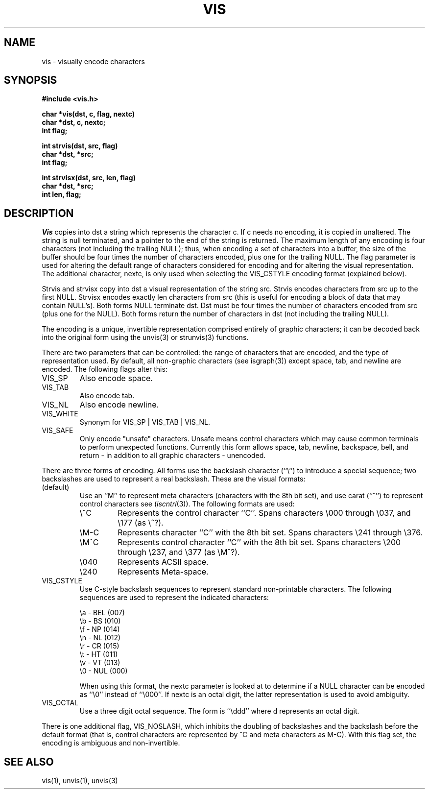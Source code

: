 .\" Copyright (c) 1989 The Regents of the University of California.
.\" All rights reserved.
.\"
.\" Redistribution and use in source and binary forms, with or without
.\" modification, are permitted provided that the following conditions
.\" are met:
.\" 1. Redistributions of source code must retain the above copyright
.\"    notice, this list of conditions and the following disclaimer.
.\" 2. Redistributions in binary form must reproduce the above copyright
.\"    notice, this list of conditions and the following disclaimer in the
.\"    documentation and/or other materials provided with the distribution.
.\" 3. All advertising materials mentioning features or use of this software
.\"    must display the following acknowledgement:
.\"	This product includes software developed by the University of
.\"	California, Berkeley and its contributors.
.\" 4. Neither the name of the University nor the names of its contributors
.\"    may be used to endorse or promote products derived from this software
.\"    without specific prior written permission.
.\"
.\" THIS SOFTWARE IS PROVIDED BY THE REGENTS AND CONTRIBUTORS ``AS IS'' AND
.\" ANY EXPRESS OR IMPLIED WARRANTIES, INCLUDING, BUT NOT LIMITED TO, THE
.\" IMPLIED WARRANTIES OF MERCHANTABILITY AND FITNESS FOR A PARTICULAR PURPOSE
.\" ARE DISCLAIMED.  IN NO EVENT SHALL THE REGENTS OR CONTRIBUTORS BE LIABLE
.\" FOR ANY DIRECT, INDIRECT, INCIDENTAL, SPECIAL, EXEMPLARY, OR CONSEQUENTIAL
.\" DAMAGES (INCLUDING, BUT NOT LIMITED TO, PROCUREMENT OF SUBSTITUTE GOODS
.\" OR SERVICES; LOSS OF USE, DATA, OR PROFITS; OR BUSINESS INTERRUPTION)
.\" HOWEVER CAUSED AND ON ANY THEORY OF LIABILITY, WHETHER IN CONTRACT, STRICT
.\" LIABILITY, OR TORT (INCLUDING NEGLIGENCE OR OTHERWISE) ARISING IN ANY WAY
.\" OUT OF THE USE OF THIS SOFTWARE, EVEN IF ADVISED OF THE POSSIBILITY OF
.\" SUCH DAMAGE.
.\"
.\"	@(#)vis.3	5.6 (Berkeley) 06/23/90
.\"
.TH VIS 3 ""
.UC 7
.SH NAME
vis \- visually encode characters
.SH SYNOPSIS
.nf
.ft B
#include <vis.h>

char *vis(dst, c, flag, nextc)
char *dst, c, nextc;
int flag;

int strvis(dst, src, flag)
char *dst, *src;
int flag;

int strvisx(dst, src, len, flag)
char *dst, *src;
int len, flag;

.ft R
.fi
.SH DESCRIPTION
.I Vis
copies into dst a string which represents the character c.  If
c needs no encoding, it is copied in unaltered.  The string is
null terminated, and a pointer to the end of the string is
returned.  The maximum length of any encoding is four
characters (not including the trailing NULL); thus, when
encoding a set of characters into a buffer, the size of the buffer should
be four times the number of characters encoded, plus one for the trailing NULL.
The flag parameter is used for altering the default range of
characters considered for encoding and for altering the visual
representation.
The additional character, nextc, is only used when selecting the
VIS_CSTYLE encoding format (explained below).
.PP
Strvis and strvisx copy into dst a visual representation of
the string src.  Strvis encodes characters from src up to the
first NULL.  Strvisx encodes exactly len characters from src (this
is useful for encoding a block of data that may contain NULL's).
Both forms NULL terminate dst.  Dst must be four times the number
of characters encoded from src (plus one for the NULL).  Both
forms return the number of characters in dst (not including
the trailing NULL).
.PP
The encoding is a unique, invertible representation comprised entirely of
graphic characters; it can be decoded back into the original form using 
the unvis(3) or strunvis(3) functions.
.PP
There are two parameters that can be controlled: the range of
characters that are encoded, and the type
of representation used.  
By default, all non-graphic characters (see isgraph(3))
except space, tab, and newline are encoded.  The following flags
alter this:
.TP
VIS_SP
Also encode space.
.TP
VIS_TAB		
Also encode tab.
.TP
VIS_NL
Also encode newline.
.TP
VIS_WHITE	
Synonym for VIS_SP | VIS_TAB | VIS_NL.
.TP
VIS_SAFE	
Only encode "unsafe" characters.  Unsafe means control
characters which may cause common terminals to perform
unexpected functions.  Currently this form allows space,
tab, newline, backspace, bell, and return - in addition
to all graphic characters - unencoded. 
.PP
There are three forms of encoding.
All forms use the backslash character (``\e'') to introduce a special
sequence; two backslashes are used to represent a real backslash.
These are the visual formats:
.TP
(default)
Use an ``M'' to represent meta characters (characters with the 8th
bit set), and use carat (``^'') to represent control characters see
(\fIiscntrl\fP(3)).
The following formats are used:
.RS
.TP
\e^C
Represents the control character ``C''.
Spans characters \e000 through \e037, and \e177 (as \e^?).
.TP
\eM-C
Represents character ``C'' with the 8th bit set.
Spans characters \e241 through \e376.
.TP
\eM^C
Represents control character ``C'' with the 8th bit set.
Spans characters \e200 through \e237, and \e377 (as \eM^?).
.TP
\e040
Represents ACSII space.
.TP
\e240
Represents Meta-space.
.sp
.RE
.TP
VIS_CSTYLE
Use C-style backslash sequences to represent standard non-printable
characters.
The following sequences are used to represent the indicated characters:
.sp
.nf
\ea   - BEL (007)
\eb   - BS  (010)
\ef   - NP  (014)
\en   - NL  (012)
\er   - CR  (015)
\et   - HT  (011)
\ev   - VT  (013)
\e0   - NUL (000)
.fi
.sp
When using this format, the nextc parameter is looked at to determine
if a NULL character can be encoded as ``\e0'' instead of ``\e000''.
If nextc is an octal digit, the latter representation is used to
avoid ambiguity.
.TP
VIS_OCTAL
Use a three digit octal sequence.  The form is ``\eddd'' where
d represents an octal digit.
.PP
There is one additional flag, VIS_NOSLASH, which inhibits the
doubling of backslashes and the backslash before the default
format (that is, control characters are represented by ^C and
meta characters as M-C).  With this flag set, the encoding is
ambiguous and non-invertible.
.SH "SEE ALSO"
vis(1), unvis(1), unvis(3)
